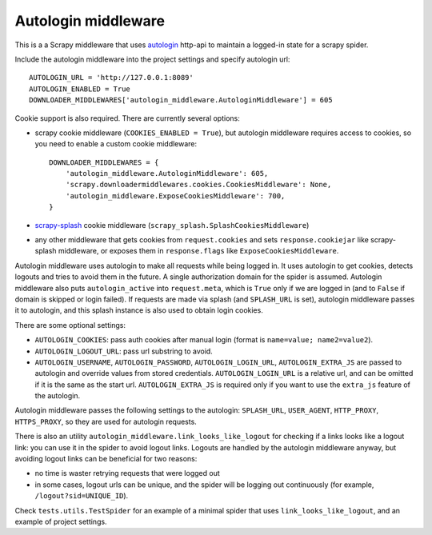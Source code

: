 Autologin middleware
====================

.. image:: https://img.shields.io/travis/TeamHG-Memex/autologin-middleware/master.svg
   :target: http://travis-ci.org/TeamHG-Memex/autologin-middleware
   :alt: Build Status

.. image:: https://codecov.io/github/TeamHG-Memex/autologin-middleware/coverage.svg?branch=master
   :target: https://codecov.io/github/TeamHG-Memex/autologin-middleware?branch=master
   :alt: Code Coverage

This is a a Scrapy middleware that uses
`autologin <https://github.com/TeamHG-Memex/autologin>`_ http-api
to maintain a logged-in state for a scrapy spider.

Include the autologin middleware into the project settings
and specify autologin url::

    AUTOLOGIN_URL = 'http://127.0.0.1:8089'
    AUTOLOGIN_ENABLED = True
    DOWNLOADER_MIDDLEWARES['autologin_middleware.AutologinMiddleware'] = 605

Cookie support is also required. There are currently several options:

- scrapy cookie middleware (``COOKIES_ENABLED = True``),
  but autologin middleware requires access to cookies, so you need to enable
  a custom cookie middleware::

    DOWNLOADER_MIDDLEWARES = {
        'autologin_middleware.AutologinMiddleware': 605,
        'scrapy.downloadermiddlewares.cookies.CookiesMiddleware': None,
        'autologin_middleware.ExposeCookiesMiddleware': 700,
    }

- `scrapy-splash <https://github.com/scrapy-plugins/scrapy-splash>`_
  cookie middleware (``scrapy_splash.SplashCookiesMiddleware``)
- any other middleware that gets cookies from ``request.cookies`` and
  sets ``response.cookiejar`` like scrapy-splash middleware,
  or exposes them in ``response.flags`` like ``ExposeCookiesMiddleware``.

Autologin middleware uses autologin to make all requests while being
logged in. It uses autologin to get cookies, detects logouts and tries
to avoid them in the future. A single authorization domain for the spider
is assumed. Autologin middleware also puts ``autologin_active`` into
``request.meta``, which is ``True`` only if we are logged in
(and to ``False`` if domain is skipped or login failed).
If requests are made via splash (and ``SPLASH_URL`` is set),
autologin middleware passes it to autologin,
and this splash instance is also used to obtain login cookies.

There are some optional settings:

- ``AUTOLOGIN_COOKIES``: pass auth cookies after manual login
  (format is ``name=value; name2=value2``).
- ``AUTOLOGIN_LOGOUT_URL``: pass url substring to avoid.
- ``AUTOLOGIN_USERNAME``, ``AUTOLOGIN_PASSWORD``, ``AUTOLOGIN_LOGIN_URL``,
  ``AUTOLOGIN_EXTRA_JS`` are passed to autologin and override values
  from stored credentials.  ``AUTOLOGIN_LOGIN_URL`` is a relative url,
  and can be omitted if it is the same as the start url.
  ``AUTOLOGIN_EXTRA_JS`` is required only if you want to use the ``extra_js``
  feature of the autologin.

Autologin middleware passes the following settings to the autologin:
``SPLASH_URL``, ``USER_AGENT``, ``HTTP_PROXY``, ``HTTPS_PROXY``, so they
are used for autologin requests.

There is also an utility ``autologin_middleware.link_looks_like_logout``
for checking if a links looks like a logout link: you can use it in the
spider to avoid logout links. Logouts are handled
by the autologin middleware anyway,
but avoiding logout links can be beneficial for two reasons:

- no time is waster retrying requests that were logged out
- in some cases, logout urls can be unique, and the spider will be logging
  out continuously (for example, ``/logout?sid=UNIQUE_ID``).

Check ``tests.utils.TestSpider`` for an example of a minimal spider
that uses ``link_looks_like_logout``, and an example of project settings.

